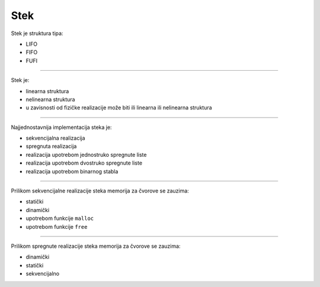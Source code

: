 Stek
====

Stek je struktura tipa:

- LIFO
- FIFO
- FUFI

----

Stek je:

- linearna struktura
- nelinearna struktura
- u zavisnosti od fizičke realizacije može biti ili linearna ili nelinearna struktura

----

Najjednostavnija implementacija steka je:

- sekvencijalna realizacija
- spregnuta realizacija
- realizacija upotrebom jednostruko spregnute liste
- realizacija upotrebom dvostruko spregnute liste
- realizacija upotrebom binarnog stabla

----

Prilikom sekvencijalne realizacije steka memorija za čvorove se zauzima:

- statički
- dinamički
- upotrebom funkcije ``malloc``
- upotrebom funkcije ``free``

----

Prilikom spregnute realizacije steka memorija za čvorove se zauzima:

- dinamički
- statički
- sekvencijalno

